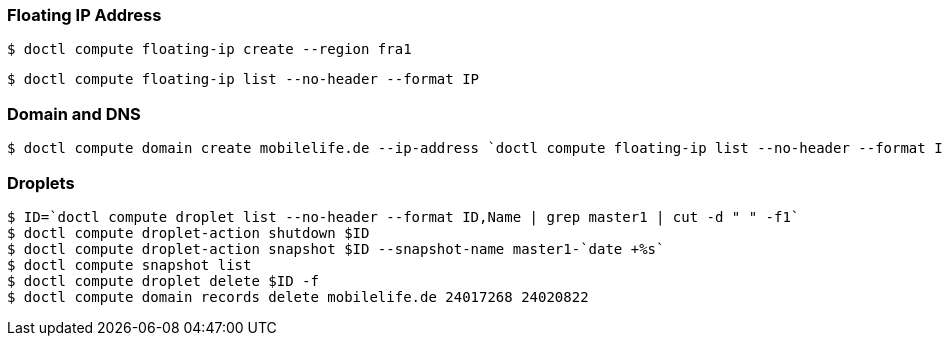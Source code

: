 === Floating IP Address
 $ doctl compute floating-ip create --region fra1

 $ doctl compute floating-ip list --no-header --format IP

=== Domain and DNS
 $ doctl compute domain create mobilelife.de --ip-address `doctl compute floating-ip list --no-header --format IP`

=== Droplets
 $ ID=`doctl compute droplet list --no-header --format ID,Name | grep master1 | cut -d " " -f1`
 $ doctl compute droplet-action shutdown $ID
 $ doctl compute droplet-action snapshot $ID --snapshot-name master1-`date +%s`
 $ doctl compute snapshot list
 $ doctl compute droplet delete $ID -f
 $ doctl compute domain records delete mobilelife.de 24017268 24020822





